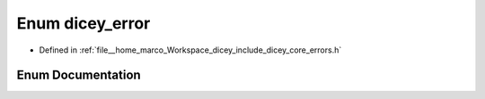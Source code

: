.. _exhale_enum_errors_8h_1aad536a5d28307ab72e73a41559622ea6:

Enum dicey_error
================

- Defined in :ref:`file__home_marco_Workspace_dicey_include_dicey_core_errors.h`


Enum Documentation
------------------


.. doxygenenum:: dicey_error
   :project: dicey